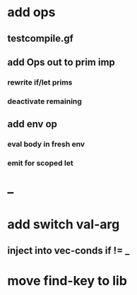 * add ops
** testcompile.gf
** add Ops out to prim imp
*** rewrite if/let prims
*** deactivate remaining
** add env op
*** eval body in fresh env
*** emit for scoped let
* --
* add switch val-arg
** inject into vec-conds if != _
* move find-key to lib
